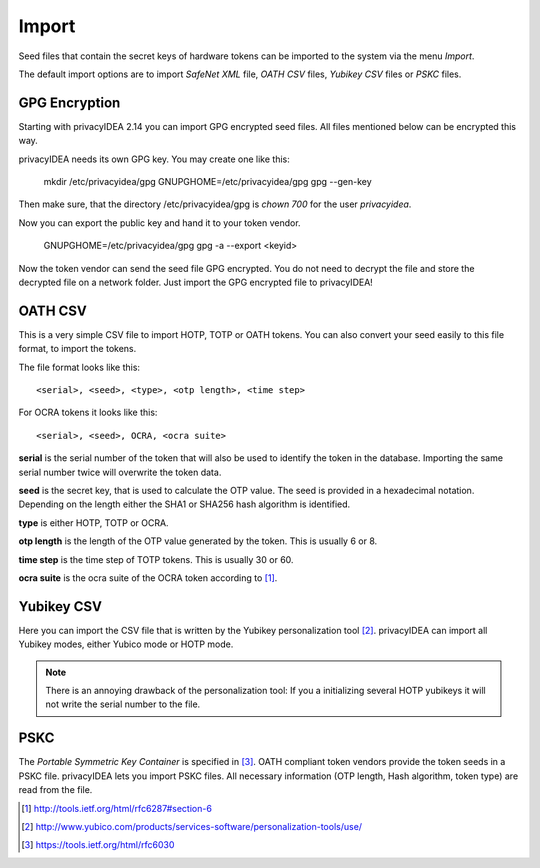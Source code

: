.. _import:

Import
======

.. index:: import, OATH CSV, Yubikey CSV, PSKC, RFC6030

Seed files that contain the secret keys of hardware tokens can be 
imported to the system via the menu *Import*.

The default import options are to import *SafeNet XML* file,
*OATH CSV* files, *Yubikey CSV* files or
*PSKC* files.

GPG Encryption
--------------

.. index:: GPG encryption, Encrypted Seed File

Starting with privacyIDEA 2.14 you can import GPG encrypted seed files.
All files mentioned below can be encrypted this way.

privacyIDEA needs its own GPG key. You may create one like this:

   mkdir /etc/privacyidea/gpg
   GNUPGHOME=/etc/privacyidea/gpg gpg --gen-key

Then make sure, that the directory /etc/privacyidea/gpg is *chown 700* for
the user *privacyidea*.

Now you can export the public key and hand it to your token vendor.

   GNUPGHOME=/etc/privacyidea/gpg gpg -a --export <keyid>

Now the token vendor can send the seed file GPG encrypted. You do not need to
decrypt the file and store the decrypted file on a network folder. Just
import the GPG encrypted file to privacyIDEA!


OATH CSV
--------

This is a very simple CSV file to import HOTP, TOTP or OATH tokens.
You can also convert your seed easily to this file format, to import
the tokens. 

The file format looks like this::

   <serial>, <seed>, <type>, <otp length>, <time step>

For OCRA tokens it looks like this::
   
   <serial>, <seed>, OCRA, <ocra suite>

**serial** is the serial number of the token that will also be used
to identify the token in the database. Importing the same serial number 
twice will overwrite the token data.

**seed** is the secret key, that is used to calculate the OTP
value. The seed is provided in a hexadecimal notation. 
Depending on the length either the SHA1 or SHA256 hash algorithm 
is identified.

**type** is either HOTP, TOTP or OCRA.

**otp length** is the length of the OTP value generated by the token.
This is usually 6 or 8.

**time step** is the time step of TOTP tokens. This is usually
30 or 60.

**ocra suite** is the ocra suite of the OCRA token according to [#ocra]_.

Yubikey CSV
-----------

Here you can import the CSV file that is written by the Yubikey personalization
tool [#yubipers]_.
privacyIDEA can import all Yubikey modes, either Yubico mode or HOTP mode.

.. figure:: yubikey.png
   :width: 500

.. note:: There is an annoying drawback of the personalization tool: If you a 
   initializing 
   several HOTP yubikeys it will not write the serial number to the file.

PSKC
----

The *Portable Symmetric Key Container* is specified in [#RFC6030]_.
OATH compliant token vendors provide the token seeds in a PSKC file.
privacyIDEA lets you import PSKC files.
All necessary information (OTP length, Hash algorithm, token type) are read
from the file.


.. [#ocra] http://tools.ietf.org/html/rfc6287#section-6
.. [#yubipers] http://www.yubico.com/products/services-software/personalization-tools/use/
.. [#RFC6030] https://tools.ietf.org/html/rfc6030
